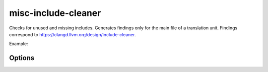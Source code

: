 .. title:: clang-tidy - misc-include-cleaner

misc-include-cleaner
====================

Checks for unused and missing includes. Generates findings only for
the main file of a translation unit.
Findings correspond to https://clangd.llvm.org/design/include-cleaner.

Example:

.. code-block:: c++
   // foo.h
   class Foo{};
   // bar.h
   #include "baz.h"
   class Bar{};
   // baz.h
   class Baz{};
   // main.cc
   #include "bar.h" // OK: uses class Bar from bar.h
   #include "foo.h" // warning: unused include "foo.h"
   Bar bar;
   Baz baz; // warning: missing include "baz.h"

Options
-------

.. option:: IgnoreHeaders

   A semicolon-separated list of regexes to disable insertion/removal of header
   files that match this regex as a suffix.  E.g., `foo/.*` disables
   insertion/removal for all headers under the directory `foo`. By default, no 
   headers will be ignored.
